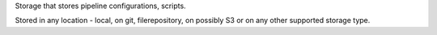 Storage that stores pipeline configurations, scripts.

Stored in any location - local, on git, filerepository, on possibly S3 or on any other supported storage type.
